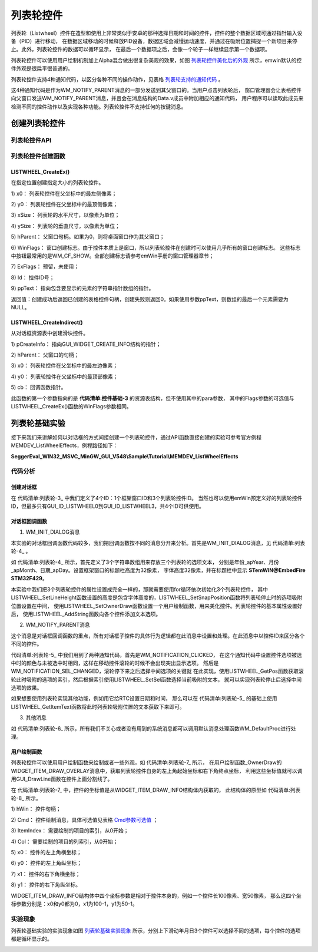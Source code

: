 .. vim: syntax=rst

列表轮控件
=============

列表轮（Listwheel）控件在造型和使用上非常类似于安卓的那种选择日期和时间的控件，控件的整个数据区域可通过指针输入设备（PID）进行移动，
在数据区域移动的时候释放PID设备，数据区域会减慢运动速度，并通过在吸附位置捕捉一个新项目来停止。此外，列表轮控件的数据可以循环显示，
在最后一个数据项之后，会像一个轮子一样继续显示第一个数据项。

列表轮控件可以使用用户绘制机制加上Alpha混合做出很复杂美观的效果，如图 列表轮控件美化后的外观_ 所示，emwin默认的控件外观是很扁平很普通的。

.. image:: media/Listwheel/Listwh002.png
   :align: center
   :name: 列表轮控件美化后的外观
   :alt: 列表轮控件美化后的外观


列表轮控件支持4种通知代码，以区分各种不同的操作动作，见表格 列表轮支持的通知代码_ 。

.. image:: media/Listwheel/Listwh01.png
   :align: center
   :name: 列表轮支持的通知代码
   :alt: 列表轮支持的通知代码

这4种通知代码是作为WM_NOTIFY_PARENT消息的一部分发送到其父窗口的。当用户点击列表轮后，
窗口管理器会让表格控件向父窗口发送WM_NOTIFY_PARENT消息，并且会在消息结构的Data.v成员中附加相应的通知代码，
用户程序可以读取此成员来检测不同的控件动作以及实现各种功能。列表轮控件不支持任何的按键消息。

创建列表轮控件
~~~~~~~~~~~~~~~~~~~

列表轮控件API
^^^^^^^^^^^^^^

.. image:: media/Listwheel/Listwh02.png
   :align: center
   :name: 列表轮控件API
   :alt: 列表轮控件API

列表轮控件创建函数
^^^^^^^^^^^^^^^^^^

LISTWHEEL_CreateEx()
''''''''''''''''''''''''''''

在指定位置创建指定大小的列表轮控件。

.. code-block:: c
    :caption: 代码清单:列表轮-1 函数原型
    :name: 代码清单:列表轮-1
    :linenos:

    LISTWHEEL_Handle LISTWHEEL_CreateEx(int x0, int y0, int xSize, int
                                        ySize, WM_HWIN hParent, int
                                        WinFlags, int ExFlags, int Id,
                                        const GUI_ConstString *ppText);


1) x0：
列表轮控件在父坐标中的最左侧像素；

2) y0：
列表轮控件在父坐标中的最顶侧像素；

3) xSize：
列表轮的水平尺寸，以像素为单位；

4) ySize：
列表轮的垂直尺寸，以像素为单位；

5) hParent：
父窗口句柄。如果为0，则将桌面窗口作为其父窗口；

6) WinFlags：
窗口创建标志。由于控件本质上是窗口，所以列表轮控件在创建时可以使用几乎所有的窗口创建标志。
这些标志中按钮最常用的是WM_CF_SHOW。全部创建标志请参考emWin手册的窗口管理器章节；

7) ExFlags：
预留，未使用；

8) Id：
控件ID号；

9) ppText：
指向包含要显示的元素的字符串指针数组的指针。

返回值：创建成功后返回已创建的表格控件句柄，创建失败则返回0。如果使用参数ppText，则数组的最后一个元素需要为NULL。

LISTWHEEL_CreateIndirect()
''''''''''''''''''''''''''''''''''

从对话框资源表中创建滑块控件。

.. code-block:: c
    :caption: 代码清单:列表轮-2 函数原型
    :name: 代码清单:列表轮-2
    :linenos:

    LISTWHEEL_Handle LISTWHEEL_CreateIndirect(const GUI_WIDGET_CREATE_INFO
                                            *pCreateInfo, WM_HWIN
                                            hWinParent, int x0, int y0,
                                            WM_CALLBACK *cb);


1) pCreateInfo：
指向GUI_WIDGET_CREATE_INFO结构的指针；

2) hParent：
父窗口的句柄；

3) x0：
列表轮控件在父坐标中的最左边像素；

4) y0：
列表轮控件在父坐标中的最顶部像素；

5) cb：
回调函数指针。

此函数的第一个参数指向的是 **代码清单:控件基础-3** 的资源表结构，但不使用其中的para参数，
其中的Flags参数的可选值与LISTWHEEL_CreateEx()函数的WinFlags参数相同。

列表轮基础实验
~~~~~~~~~~~~~~~~~~~

接下来我们来讲解如何以对话框的方式间接创建一个列表轮控件，通过API函数直接创建的实验可参考官方例程MEMDEV_ListWheelEffects，例程路径如下：

**SeggerEval_WIN32_MSVC_MinGW_GUI_V548\\Sample\\Tutorial\\MEMDEV_ListWheelEffects**

代码分析
^^^^^^^^^

创建对话框
''''''''''''''''

.. code-block:: c
    :caption: 代码清单:列表轮-3 创建对话框（ListwheelDLG.c文件）
    :name: 代码清单:列表轮-3
    :linenos:

    /* 控件ID */
    #define ID_FRAMEWIN_0  (GUI_ID_USER + 0x00)
    #define ID_LISTWHEEL_0 (GUI_ID_USER + 0x01)
    #define ID_LISTWHEEL_1 (GUI_ID_USER + 0x02)
    #define ID_LISTWHEEL_2 (GUI_ID_USER + 0x03)

    /* 资源表 */
    static const GUI_WIDGET_CREATE_INFO _aDialogCreate[] = {
        { FRAMEWIN_CreateIndirect, "Framewin", ID_FRAMEWIN_0, 0, 0, 800,
        480, 0, 0x0, 0 },
        { LISTWHEEL_CreateIndirect, "", ID_LISTWHEEL_0, 210, 50, 120, 178,
        WM_CF_MEMDEV, 0x0, 0 },
        { LISTWHEEL_CreateIndirect, "", ID_LISTWHEEL_1, 330, 50, 140, 178,
        WM_CF_MEMDEV, 0x0, 0 },
        { LISTWHEEL_CreateIndirect, "", ID_LISTWHEEL_2, 470, 50, 120, 178,
        WM_CF_MEMDEV, 0x0, 0 },
    };

    /**
    * @brief 以对话框方式间接创建控件
    * @note 无
    * @param 无
    * @retval hWin：资源表中第一个控件的句柄
    */
    WM_HWIN CreateFramewin(void)
    {
        WM_HWIN hWin;

        hWin = GUI_CreateDialogBox(_aDialogCreate, GUI_COUNTOF(
            _aDialogCreate), _cbDialog, WM_HBKWIN, 0, 0);
        return hWin;
    }


在 代码清单:列表轮-3_ 中我们定义了4个ID：1个框架窗口ID和3个列表轮控件ID。
当然也可以使用emWin预定义好的列表轮控件ID，但最多只有GUI_ID_LISTWHEEL0到GUI_ID_LISTWHEEL3，共4个ID可供使用。


对话框回调函数
''''''''''''''''

1. WM_INIT_DIALOG消息

本实验的对话框回调函数代码较多，我们把回调函数按不同的消息分开来分析。首先是WM_INIT_DIALOG消息，见 代码清单:列表轮-4_ 。

.. code-block:: c
    :caption: 代码清单:列表轮-4 WM_INIT_DIALOG消息（ListwheelDLG.c文件）
    :name: 代码清单:列表轮-4
    :linenos:

    /* 控件ID */
    #define ID_FRAMEWIN_0  (GUI_ID_USER + 0x00)
    #define ID_LISTWHEEL_0 (GUI_ID_USER + 0x01)
    #define ID_LISTWHEEL_1 (GUI_ID_USER + 0x02)
    #define ID_LISTWHEEL_2 (GUI_ID_USER + 0x03)

    /* 资源表 */
    static const GUI_WIDGET_CREATE_INFO _aDialogCreate[] = {
        { FRAMEWIN_CreateIndirect, "Framewin", ID_FRAMEWIN_0, 0, 0, 800,
        480, 0, 0x0, 0 },
        { LISTWHEEL_CreateIndirect, "", ID_LISTWHEEL_0, 210, 50, 120, 178,
        WM_CF_MEMDEV, 0x0, 0 },
        { LISTWHEEL_CreateIndirect, "", ID_LISTWHEEL_1, 330, 50, 140, 178,
        WM_CF_MEMDEV, 0x0, 0 },
        { LISTWHEEL_CreateIndirect, "", ID_LISTWHEEL_2, 470, 50, 120, 178,
        WM_CF_MEMDEV, 0x0, 0 },
    };

    /**
    * @brief 以对话框方式间接创建控件
    * @note 无
    * @param 无
    * @retval hWin：资源表中第一个控件的句柄
    */
    WM_HWIN CreateFramewin(void)
    {
        WM_HWIN hWin;

        hWin = GUI_CreateDialogBox(_aDialogCreate, GUI_COUNTOF(
            _aDialogCreate), _cbDialog, WM_HBKWIN, 0, 0);
        return hWin;
    }


如 代码清单:列表轮-4_ 所示，首先定义了3个字符串数组用来存放三个列表轮的选项文本，
分别是年份_apYear、月份_apMonth、日期_apDay。设置框架窗口的标题栏高度为32像素，
字体高度32像素，并在标题栏中显示 **STemWIN@EmbedFire STM32F429**。

本实验中我们把3个列表轮控件的属性设置成完全一样的，那就需要使用for循环依次初始化3个列表轮控件，
其中LISTWHEEL_SetLineHeight函数设置的高度是包含字体高度的，LISTWHEEL_SetSnapPosition函数将列表轮停止时的选项吸附位置设置在中间，
使用LISTWHEEL_SetOwnerDraw函数设置一个用户绘制函数，用来美化控件。列表轮控件的基本属性设置好后，
使用LISTWHEEL_AddString函数向各个控件添加文本选项。

2. WM_NOTIFY_PARENT消息

.. code-block:: c
    :caption: 代码清单:列表轮-5 WM_NOTIFY_PARENT消息（ListwheelDLG.c文件）
    :name: 代码清单:列表轮-5
    :linenos:

    case WM_NOTIFY_PARENT:
    {
        /* 获取控件ID */
        Id = WM_GetId(pMsg->hWinSrc);
        /* 获取通知代码 */
        NCode = pMsg->Data.v;
        switch (Id) {
        case ID_LISTWHEEL_0: // Notifications sent by 'Listwheel'
            switch (NCode) {
            case WM_NOTIFICATION_CLICKED:
                hItem = WM_GetDialogItem(pMsg->hWin, ID_LISTWHEEL_0);
                LISTWHEEL_SetTextColor(hItem, LISTWHEEL_CI_SEL, 0x191919);
                break;
            case WM_NOTIFICATION_RELEASED:
                break;
            case WM_NOTIFICATION_SEL_CHANGED:
                hItem = WM_GetDialogItem(pMsg->hWin, ID_LISTWHEEL_0);
                LISTWHEEL_SetTextColor(hItem, LISTWHEEL_CI_SEL, 0x007dfe);
                /* 获取停留的位置 */
                U8 index = LISTWHEEL_GetPos(hItem);
                /* 选择停留位置的文本 */
                LISTWHEEL_SetSel(hItem, index);
                break;
            }
            break;
        case ID_LISTWHEEL_1: // Notifications sent by 'Listwheel'
            switch (NCode) {
            case WM_NOTIFICATION_CLICKED:
                hItem = WM_GetDialogItem(pMsg->hWin, ID_LISTWHEEL_1);
                LISTWHEEL_SetTextColor(hItem, LISTWHEEL_CI_SEL, 0x191919);
                break;
            case WM_NOTIFICATION_RELEASED:
                break;
            case WM_NOTIFICATION_SEL_CHANGED:
                hItem = WM_GetDialogItem(pMsg->hWin, ID_LISTWHEEL_1);
                LISTWHEEL_SetTextColor(hItem, LISTWHEEL_CI_SEL, 0x007dfe);
                /* 获取停留的位置 */
                U8 index = LISTWHEEL_GetPos(hItem);
                /* 选择停留位置的文本 */
                LISTWHEEL_SetSel(hItem, index);
                break;
            }
            break;
        case ID_LISTWHEEL_2: // Notifications sent by 'Listwheel'
            switch (NCode) {
            case WM_NOTIFICATION_CLICKED:
                hItem = WM_GetDialogItem(pMsg->hWin, ID_LISTWHEEL_2);
                LISTWHEEL_SetTextColor(hItem, LISTWHEEL_CI_SEL, 0x191919);
                break;
            case WM_NOTIFICATION_RELEASED:
                break;
            case WM_NOTIFICATION_SEL_CHANGED:
                hItem = WM_GetDialogItem(pMsg->hWin, ID_LISTWHEEL_2);
                LISTWHEEL_SetTextColor(hItem, LISTWHEEL_CI_SEL, 0x007dfe);
                /* 获取停留位置的文本索引 */
                U8 index = LISTWHEEL_GetPos(hItem);
                /* 选择停留位置的文本 */
                LISTWHEEL_SetSel(hItem, index);
                break;
            }
            break;
        }
        break;
    }


这个消息是对话框回调函数的重点，所有对话框子控件的具体行为逻辑都在此消息中设置和处理。在此消息中以控件ID来区分各个不同的控件。

代码清单:列表轮-5_ 中我们用到了两种通知代码，首先是WM_NOTIFICATION_CLICKED，
在这个通知代码中设置控件选项被选中时的颜色与未被选中时相同，这样在移动控件滚轮的时候不会出现突出显示选项。
然后是WM_NOTIFICATION_SEL_CHANGED，滚轮停下来之后选择中间选项的关键就
在此实现，使用LISTWHEEL_GetPos函数获取滚轮此时吸附的选项的索引，然后根据索引使用LISTWHEEL_SetSel函数选择当前吸附的文本，
就可以实现列表轮停止后选择中间选项的效果。

如果想要使用列表轮实现其他功能，例如用它给RTC设置日期和时间，
那么可以在 代码清单:列表轮-5_ 的基础上使用LISTWHEEL_GetItemText函数将此时列表轮吸附位置的文本获取下来即可。

3. 其他消息


.. code-block:: c
    :caption: 代码清单:列表轮-6 default消息（ListviewDLG.c文件）
    :name: 代码清单:列表轮-6
    :linenos:

    default:
    WM_DefaultProc(pMsg);
    break;

如 代码清单:列表轮-6_ 所示，所有我们不关心或者没有用到的系统消息都可以调用默认消息处理函数WM_DefaultProc进行处理。


用户绘制函数
''''''''''''''''

.. code-block:: c
    :caption: 代码清单:列表轮-7 用户绘制函数（ListwheelDLG.c文件）
    :name: 代码清单:列表轮-7
    :linenos:

    /**
    * @brief 用户绘制函数
    * @note 无
    * @param pDrawItemInfo：指向WIDGET_ITEM_DRAW_INFO结构的指针
    * @retval 默认绘制函数 或 0
    */
    static int _OwnerDraw(const WIDGET_ITEM_DRAW_INFO *pDrawItemInfo)
    {
        GUI_RECT aRect;

        switch (pDrawItemInfo->Cmd) {
        case WIDGET_ITEM_DRAW_OVERLAY:
            /* 获取控件坐标 */
            aRect.x0 = pDrawItemInfo->x0;
            aRect.x1 = pDrawItemInfo->x1;
            aRect.y1 = pDrawItemInfo->y1;
            /* 画分割线 */
            GUI_SetColor(GUI_GRAY_E7);
            GUI_DrawLine(aRect.x0, (aRect.y1 - 19 - 16) / 2, aRect.x1, (
                        aRect.y1 - 19 - 16) / 2);
            GUI_DrawLine(aRect.x0, (aRect.y1 + 19 + 16) / 2, aRect.x1, (
                        aRect.y1 + 19 + 16) / 2);
            break;
        default:
            return LISTWHEEL_OwnerDraw(pDrawItemInfo);
        }
        return 0;
    }


列表轮控件可以使用用户绘制函数来绘制或者一些外观，如 代码清单:列表轮-7_ 所示，
在用户绘制函数_OwnerDraw的WIDGET_ITEM_DRAW_OVERLAY消息中，获取列表轮控件自身的左上角起始坐标和右下角终点坐标，
利用这些坐标值就可以调用GUI_DrawLine函数在控件上画分割线了。

在 代码清单:列表轮-7_ 中，控件的坐标值是从WIDGET_ITEM_DRAW_INFO结构体内获取的，
此结构体的原型如 代码清单:列表轮-8_ 所示。

.. code-block:: c
    :caption: 代码清单:列表轮-8 WIDGET_ITEM_DRAW_INFO原型
    :name: 代码清单:列表轮-8
    :linenos:

    typedef struct {
        WM_HWIN hWin;
        int Cmd;
        int ItemIndex;
        int Col;
        int x0, y0, x1, y1;
        void *p;
    } WIDGET_ITEM_DRAW_INFO;


1) hWin：
控件句柄；

2) Cmd：
控件绘制消息，具体可选值见表格 Cmd参数可选值_ ；

3) ItemIndex：
需要绘制的项目的索引，从0开始；

4) Col：
需要绘制的项目的列索引，从0开始；

5) x0：
控件的左上角横坐标；

6) y0：
控件的左上角纵坐标；

7) x1：
控件的右下角横坐标；

8) y1：
控件的右下角纵坐标。

.. image:: media/Listwheel/Listwh03.png
   :align: center
   :name: Cmd参数可选值
   :alt: Cmd参数可选值


WIDGET_ITEM_DRAW_INFO结构体中四个坐标参数是相对于控件本身的，例如一个控件长100像素、宽50像素，
那么这四个坐标参数分别是：x0和y0都为0，x1为100-1，y1为50-1。

实验现象
^^^^^^^^^^^

列表轮基础实验的实验现象如图 列表轮基础实验现象_ 所示，分别上下滑动年月日3个控件可以选择不同的选项，每个控件的选项都是循环显示的。

.. image:: media/Listwheel/Listwh003.png
   :align: center
   :name: 列表轮基础实验现象
   :alt: 列表轮基础实验现象


